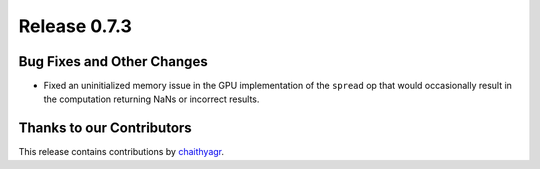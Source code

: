 Release 0.7.3
=============

Bug Fixes and Other Changes
---------------------------

* Fixed an uninitialized memory issue in the GPU implementation of the
  ``spread`` op that would occasionally result in the computation returning
  NaNs or incorrect results.


Thanks to our Contributors
--------------------------

This release contains contributions by `chaithyagr`_.

.. _chaithyagr: https://github.com/chaithyagr
